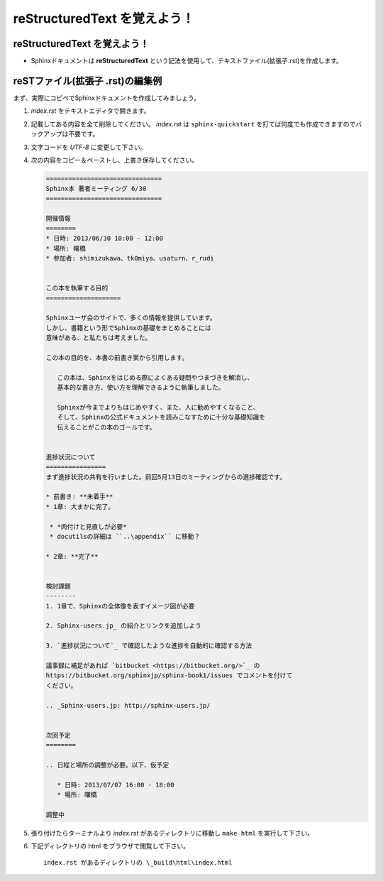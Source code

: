 reStructuredText を覚えよう！
============================================


reStructuredText を覚えよう！
------------------------------
* Sphinxドキュメントは **reStructuredText** という記法を使用して、テキストファイル(拡張子.rst)を作成します。


reSTファイル(拡張子 .rst)の編集例
-----------------------------------
まず、実際にコピペでSphinxドキュメントを作成してみましょう。

1. *index.rst* をテキストエディタで開きます。
2. 記載してある内容を全て削除してください。 *index.rst* は ``sphinx-quickstart`` を打てば何度でも作成できますのでバックアップは不要です。
3. 文字コードを *UTF-8* に変更して下さい。
4. 次の内容をコピー＆ペーストし、上書き保存してください。


   .. code-block:: rst


      ===============================
      Sphinx本 著者ミーティング 6/30
      ===============================
      
      開催情報
      ========
      * 日時: 2013/06/30 10:00 - 12:00
      * 場所: 曙橋
      * 参加者: shimizukawa、tk0miya、usaturn、r_rudi
      
      
      この本を執筆する目的
      ====================
      
      Sphinxユーザ会のサイトで、多くの情報を提供しています。
      しかし、書籍という形でSphinxの基礎をまとめることには
      意味がある、と私たちは考えました。
      
      この本の目的を、本書の前書き案から引用します。
      
         この本は、Sphinxをはじめる際によくある疑問やつまづきを解消し、
         基本的な書き方、使い方を理解できるように執筆しました。
      
         Sphinxが今までよりもはじめやすく、また、人に勧めやすくなること、
         そして、Sphinxの公式ドキュメントを読みこなすために十分な基礎知識を
         伝えることがこの本のゴールです。
      
      
      進捗状況について
      ================
      まず進捗状況の共有を行いました。前回5月13日のミーティングからの進捗確認です。
      
      * 前書き: **未着手**
      * 1章: 大まかに完了。
      
       * *肉付けと見直しが必要*
       * docutilsの詳細は ``..\appendix`` に移動？
      
      * 2章: **完了**
      
      
      検討課題
      --------
      1. 1章で、Sphinxの全体像を表すイメージ図が必要
      
      2. Sphinx-users.jp_ の紹介とリンクを追加しよう
      
      3. `進捗状況について`_ で確認したような進捗を自動的に確認する方法
      
      議事録に補足があれば `bitbucket <https://bitbucket.org/>`_ の
      https://bitbucket.org/sphinxjp/sphinx-book1/issues でコメントを付けて
      ください。
      
      .. _Sphinx-users.jp: http://sphinx-users.jp/
      
      
      次回予定
      ========
      
      .. 日程と場所の調整が必要。以下、仮予定
      
         * 日時: 2013/07/07 16:00 - 18:00
         * 場所: 曙橋
      
      調整中


5. 張り付けたらターミナルより *index.rst* があるディレクトリに移動し ``make html`` を実行して下さい。

6. 下記ディレクトリの html をブラウザで閲覧して下さい。

   ::

     index.rst があるディレクトリの \_build\html\index.html

